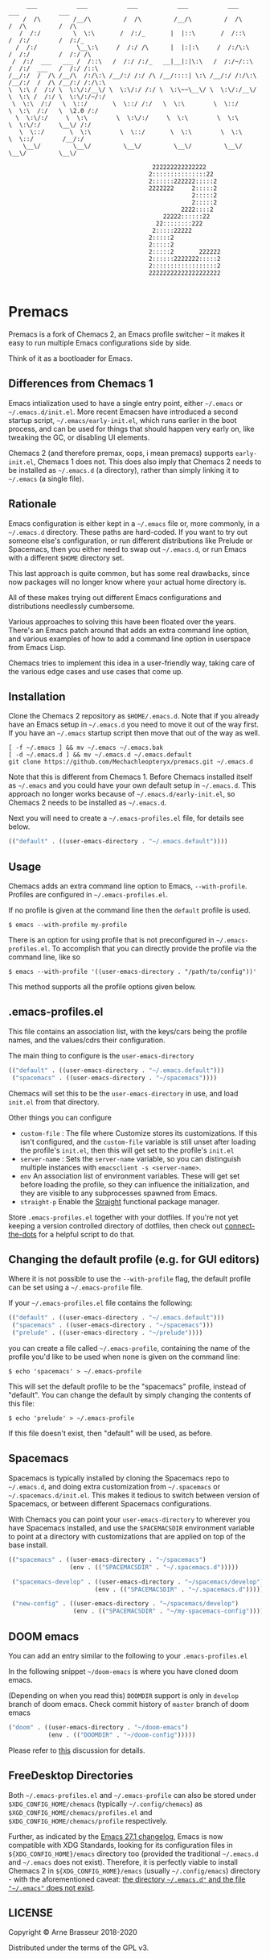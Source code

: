 #+BEGIN_SRC
       ___           ___           ___           ___           ___           ___           ___
      /  /\         /__/\         /  /\         /__/\         /  /\         /  /\         /  /\
     /  /:/         \  \:\       /  /:/_       |  |::\       /  /::\       /  /:/        /  /:/_
    /  /:/           \__\:\     /  /:/ /\      |  |:|:\     /  /:/\:\     /  /:/        /  /:/ /\
   /  /:/  ___   ___ /  /::\   /  /:/ /:/_   __|__|:|\:\   /  /:/~/::\   /  /:/  ___   /  /:/ /::\
  /__/:/  /  /\ /__/\  /:/\:\ /__/:/ /:/ /\ /__/::::| \:\ /__/:/ /:/\:\ /__/:/  /  /\ /__/:/ /:/\:\
  \  \:\ /  /:/ \  \:\/:/__\/ \  \:\/:/ /:/ \  \:\~~\__\/ \  \:\/:/__\/ \  \:\ /  /:/ \  \:\/:/~/:/
   \  \:\  /:/   \  \::/       \  \::/ /:/   \  \:\        \  \::/       \  \:\  /:/   \  \2.0 /:/
    \  \:\/:/     \  \:\        \  \:\/:/     \  \:\        \  \:\        \  \:\/:/     \__\/ /:/
     \  \::/       \  \:\        \  \::/       \  \:\        \  \:\        \  \::/        /__/:/
      \__\/         \__\/         \__\/         \__\/         \__\/         \__\/         \__\/

                                          222222222222222
                                         2:::::::::::::::22
                                         2::::::222222:::::2
                                         2222222     2:::::2
                                                     2:::::2
                                                     2:::::2
                                                  2222::::2
                                             22222::::::22
                                           22::::::::222
                                          2:::::22222
                                         2:::::2
                                         2:::::2
                                         2:::::2       222222
                                         2::::::2222222:::::2
                                         2::::::::::::::::::2
                                         22222222222222222222

#+END_SRC

* Premacs

Premacs is a fork of Chemacs 2, an Emacs profile switcher -- it makes it easy to run multiple Emacs
configurations side by side.

Think of it as a bootloader for Emacs.

** Differences from Chemacs 1

Emacs intialization used to have a single entry point, either =~/.emacs= or
=~/.emacs.d/init.el=. More recent Emacsen have introduced a second startup
script, =~/.emacs/early-init.el=, which runs earlier in the boot process, and
can be used for things that should happen very early on, like tweaking the GC,
or disabling UI elements.

Chemacs 2 (and therefore premax, oops, i mean premacs) supports =early-init.el=, Chemacs 1 does not. This does also imply
that Chemacs 2 needs to be installed as =~/.emacs.d= (a directory), rather than
simply linking it to =~/.emacs= (a single file).

** Rationale

Emacs configuration is either kept in a =~/.emacs= file or, more commonly, in a
=~/.emacs.d= directory. These paths are hard-coded. If you want to try out
someone else's configuration, or run different distributions like Prelude or
Spacemacs, then you either need to swap out =~/.emacs.d=, or run Emacs with a
different =$HOME= directory set.

This last approach is quite common, but has some real drawbacks, since now
packages will no longer know where your actual home directory is.

All of these makes trying out different Emacs configurations and distributions
needlessly cumbersome.

Various approaches to solving this have been floated over the years. There's an
Emacs patch around that adds an extra command line option, and various examples
of how to add a command line option in userspace from Emacs Lisp.

Chemacs tries to implement this idea in a user-friendly way, taking care of the
various edge cases and use cases that come up.

** Installation

Clone the Chemacs 2 repository as =$HOME/.emacs.d=. Note that if you already
have an Emacs setup in =~/.emacs.d= you need to move it out of the way first. If
you have an =~/.emacs= startup script then move that out of the way as well.

#+BEGIN_SRC shell
  [ -f ~/.emacs ] && mv ~/.emacs ~/.emacs.bak
  [ -d ~/.emacs.d ] && mv ~/.emacs.d ~/.emacs.default
  git clone https://github.com/Mechachleopteryx/premacs.git ~/.emacs.d
#+END_SRC

Note that this is different from Chemacs 1. Before Chemacs installed itself as
=~/.emacs= and you could have your own default setup in =~/.emacs.d=. This
approach no longer works because of =~/.emacs.d/early-init.el=, so Chemacs 2
needs to be installed as =~/.emacs.d=.

Next you will need to create a =~/.emacs-profiles.el= file, for details see
below.

#+begin_src emacs-lisp
  (("default" . ((user-emacs-directory . "~/.emacs.default"))))
#+end_src

** Usage

Chemacs adds an extra command line option to Emacs, =--with-profile=. Profiles
are configured in =~/.emacs-profiles.el=.

If no profile is given at the command line then the =default= profile is used.

#+BEGIN_SRC shell
$ emacs --with-profile my-profile
#+END_SRC

There is an option for using profile that is not preconfigured in =~/.emacs-profiles.el=. To accomplish that you can directly provide the profile via the command line, like so
#+BEGIN_SRC shell
$ emacs --with-profile '((user-emacs-directory . "/path/to/config"))'
#+END_SRC
This method supports all the profile options given below.

** .emacs-profiles.el

This file contains an association list, with the keys/cars being the profile
names, and the values/cdrs their configuration.

The main thing to configure is the =user-emacs-directory=

#+BEGIN_SRC emacs-lisp
  (("default" . ((user-emacs-directory . "~/.emacs.default")))
   ("spacemacs" . ((user-emacs-directory . "~/spacemacs"))))
#+END_SRC

Chemacs will set this to be the =user-emacs-directory= in use, and load
=init.el= from that directory.

Other things you can configure

- =custom-file= : The file where Customize stores its customizations. If this
  isn't configured, and the =custom-file= variable is still unset after loading
  the profile's =init.el=, then this will get set to the profile's =init.el=
- =server-name= : Sets the =server-name= variable, so you can distinguish multiple
  instances with =emacsclient -s <server-name>=.
- =env= An association list of environment variables. These will get set before
  loading the profile, so they can influence the initialization, and they are
  visible to any subprocesses spawned from Emacs.
- =straight-p= Enable the [[https://github.com/raxod502/straight.el][Straight]]
  functional package manager.

Store =.emacs-profiles.el= together with your dotfiles. If you're not yet keeping
a version controlled directory of dotfiles, then check out
[[https://github.com/plexus/dotfiles/blob/master/connect-the-dots][connect-the-dots]]
for a helpful script to do that.

** Changing the default profile (e.g. for GUI editors)

Where it is not possible to use the =--with-profile= flag, the default profile
can be set using a =~/.emacs-profile= file.

If your =~/.emacs-profiles.el= file contains the following:

#+BEGIN_SRC emacs-lisp
  (("default" . ((user-emacs-directory . "~/.emacs.default")))
   ("spacemacs" . ((user-emacs-directory . "~/spacemacs")))
   ("prelude" . ((user-emacs-directory . "~/prelude"))))
#+END_SRC

you can create a file called =~/.emacs-profile=, containing the name of the
profile you'd like to be used when none is given on the command line:

#+BEGIN_SRC shell
$ echo 'spacemacs' > ~/.emacs-profile
#+END_SRC

This will set the default profile to be the "spacemacs" profile, instead of
"default". You can change the default by simply changing the contents of this
file:

#+BEGIN_SRC shell
$ echo 'prelude' > ~/.emacs-profile
#+END_SRC

If this file doesn't exist, then "default" will be used, as before.

** Spacemacs

Spacemacs is typically installed by cloning the Spacemacs repo to =~/.emacs.d=,
and doing extra customization from =~/.spacemacs= or =~/.spacemacs.d/init.el=.
This makes it tedious to switch between version of Spacemacs, or between
different Spacemacs configurations.

With Chemacs you can point your =user-emacs-directory= to wherever you have
Spacemacs installed, and use the =SPACEMACSDIR= environment variable to point at
a directory with customizations that are applied on top of the base install.

#+BEGIN_SRC emacs-lisp
(("spacemacs" . ((user-emacs-directory . "~/spacemacs")
                 (env . (("SPACEMACSDIR" . "~/.spacemacs.d")))))

 ("spacemacs-develop" . ((user-emacs-directory . "~/spacemacs/develop")
                        (env . (("SPACEMACSDIR" . "~/.spacemacs.d")))))

 ("new-config" . ((user-emacs-directory . "~/spacemacs/develop")
                  (env . (("SPACEMACSDIR" . "~/my-spacemacs-config"))))))
#+END_SRC

** DOOM emacs

You can add an entry similar to the following to your =.emacs-profiles.el=

In the following snippet =~/doom-emacs= is where you have cloned doom emacs.

(Depending on when you read this) =DOOMDIR= support is only in =develop= branch of doom emacs. Check commit history of =master= branch of doom emacs

#+BEGIN_SRC emacs-lisp
("doom" . ((user-emacs-directory . "~/doom-emacs")
           (env . (("DOOMDIR" . "~/doom-config")))))
#+END_SRC

Please refer to [[https://github.com/plexus/chemacs/issues/5][this]] discussion for details.

** FreeDesktop Directories

Both =~/.emacs-profiles.el= and =~/.emacs-profile= can also be stored under =$XDG_CONFIG_HOME/chemacs= (typically =~/.config/chemacs=) as =$XGD_CONFIG_HOME/chemacs/profiles.el= and =$XDG_CONFIG_HOME/chemacs/profile= respectively.

Further, as indicated by the [[http://git.savannah.gnu.org/cgit/emacs.git/tree/etc/NEWS?h=emacs-27][Emacs 27.1 changelog]], Emacs is now compatible with XDG Standards, looking for its configuration files in =${XDG_CONFIG_HOME}/emacs= directory too (provided the traditional =~/.emacs.d= and =~/.emacs= does not exist).
Therefore, it is perfectly viable to install Chemacs 2 in =${XDG_CONFIG_HOME}/emacs= (usually =~/.config/emacs=) directory - with the aforementioned caveat: _the directory =~/.emacs.d"= and the file ="~/.emacs"= does not exist_.

** LICENSE

Copyright © Arne Brasseur 2018-2020

Distributed under the terms of the GPL v3.
